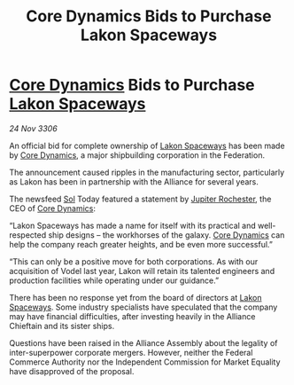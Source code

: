 :PROPERTIES:
:ID:       a6dfd201-9000-47ab-83b4-ba6440ed7fd7
:END:
#+title: Core Dynamics Bids to Purchase Lakon Spaceways
#+filetags: :Federation:Alliance:galnet:

* [[id:4a28463f-cbed-493b-9466-70cbc6e19662][Core Dynamics]] Bids to Purchase [[id:906c77b7-7fe4-48c1-ace5-1265023c2ebf][Lakon Spaceways]]

/24 Nov 3306/

An official bid for complete ownership of [[id:906c77b7-7fe4-48c1-ace5-1265023c2ebf][Lakon Spaceways]] has been made by [[id:4a28463f-cbed-493b-9466-70cbc6e19662][Core Dynamics]], a major shipbuilding corporation in the Federation. 

The announcement caused ripples in the manufacturing sector, particularly as Lakon has been in partnership with the Alliance for several years. 

The newsfeed [[id:6ace5ab9-af2a-4ad7-bb52-6059c0d3ab4a][Sol]] Today featured a statement by [[id:c33064d1-c2a0-4ac3-89fe-57eedb7ef9c8][Jupiter Rochester]], the CEO of [[id:4a28463f-cbed-493b-9466-70cbc6e19662][Core Dynamics]]: 

“Lakon Spaceways has made a name for itself with its practical and well-respected ship designs – the workhorses of the galaxy. [[id:4a28463f-cbed-493b-9466-70cbc6e19662][Core Dynamics]] can help the company reach greater heights, and be even more successful.” 

“This can only be a positive move for both corporations. As with our acquisition of Vodel last year, Lakon will retain its talented engineers and production facilities while operating under our guidance.” 

There has been no response yet from the board of directors at [[id:906c77b7-7fe4-48c1-ace5-1265023c2ebf][Lakon Spaceways]]. Some industry specialists have speculated that the company may have financial difficulties, after investing heavily in the Alliance Chieftain and its sister ships. 

Questions have been raised in the Alliance Assembly about the legality of inter-superpower corporate mergers. However, neither the Federal Commerce Authority nor the Independent Commission for Market Equality have disapproved of the proposal.
